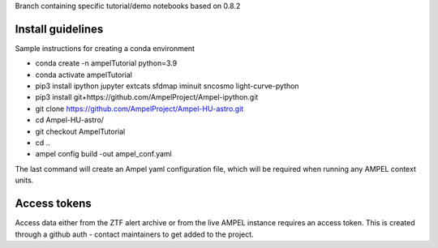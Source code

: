 Branch containing specific tutorial/demo notebooks based on 0.8.2

Install guidelines
==================

Sample instructions for creating a conda environment

- conda create -n ampelTutorial python=3.9
- conda activate ampelTutorial
- pip3 install ipython jupyter extcats sfdmap iminuit sncosmo light-curve-python
- pip3 install git+https://github.com/AmpelProject/Ampel-ipython.git
- git clone https://github.com/AmpelProject/Ampel-HU-astro.git 
- cd Ampel-HU-astro/
- git checkout AmpelTutorial
- cd ..
- ampel config build -out ampel_conf.yaml 

The last command will create an Ampel yaml configuration file, which will be required when running any AMPEL context units.

Access tokens
=============

Access data either from the ZTF alert archive or from the live AMPEL instance requires an access token. This is created through a github auth - contact maintainers to get added to the project.
